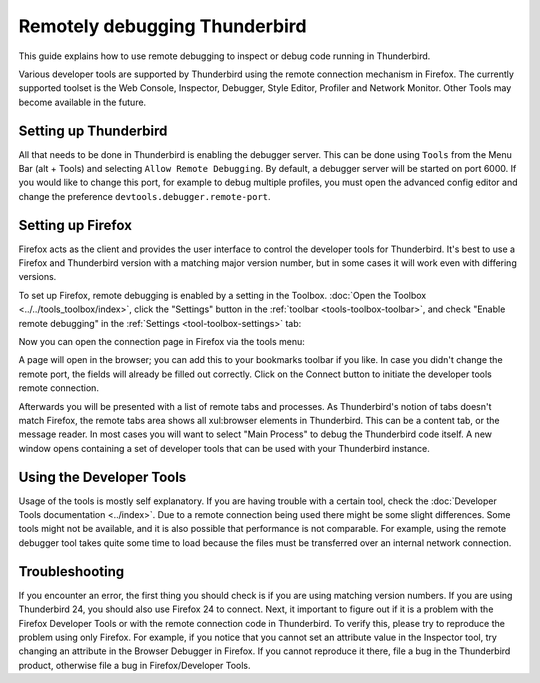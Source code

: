 ==============================
Remotely debugging Thunderbird
==============================

This guide explains how to use remote debugging to inspect or debug code running in Thunderbird.

Various developer tools are supported by Thunderbird using the remote connection mechanism in Firefox. The currently supported toolset is the Web Console, Inspector, Debugger, Style Editor, Profiler and Network Monitor. Other Tools may become available in the future.


Setting up Thunderbird
**********************

All that needs to be done in Thunderbird is enabling the debugger server. This can be done using ``Tools`` from the Menu Bar (alt + Tools) and selecting ``Allow Remote Debugging``. By default, a debugger server will be started on port 6000. If you would like to change this port, for example to debug multiple profiles, you must open the advanced config editor and change the preference ``devtools.debugger.remote-port``.


Setting up Firefox
******************

Firefox acts as the client and provides the user interface to control the developer tools for Thunderbird. It's best to use a Firefox and Thunderbird version with a matching major version number, but in some cases it will work even with differing versions.

To set up Firefox, remote debugging is enabled by a setting in the Toolbox. :doc:`Open the Toolbox <../../tools_toolbox/index>`, click the "Settings" button in the :ref:`toolbar <tools-toolbox-toolbar>`, and check "Enable remote debugging" in the :ref:`Settings <tool-toolbox-settings>` tab:

.. image:: remote-debugger-toolbox-settings.png
  :class: center


Now you can open the connection page in Firefox via the tools menu:

.. image:: remote-debugging-connect-menuitem.png
  :class: center


A page will open in the browser; you can add this to your bookmarks toolbar if you like. In case you didn't change the remote port, the fields will already be filled out correctly. Click on the Connect button to initiate the developer tools remote connection.

.. image:: remote-debugging-desktop-connect.png
  :class: center


Afterwards you will be presented with a list of remote tabs and processes. As Thunderbird's notion of tabs doesn't match Firefox, the remote tabs area shows all xul:browser elements in Thunderbird. This can be a content tab, or the message reader. In most cases you will want to select "Main Process" to debug the Thunderbird code itself. A new window opens containing a set of developer tools that can be used with your Thunderbird instance.

.. image:: remote-debugging-desktop-select-target.png
  :class: center


Using the Developer Tools
*************************

Usage of the tools is mostly self explanatory. If you are having trouble with a certain tool, check the :doc:`Developer Tools documentation <../index>`. Due to a remote connection being used there might be some slight differences. Some tools might not be available, and it is also possible that performance is not comparable. For example, using the remote debugger tool takes quite some time to load because the files must be transferred over an internal network connection.


Troubleshooting
***************

If you encounter an error, the first thing you should check is if you are using matching version numbers. If you are using Thunderbird 24, you should also use Firefox 24 to connect. Next, it important to figure out if it is a problem with the Firefox Developer Tools or with the remote connection code in Thunderbird. To verify this, please try to reproduce the problem using only Firefox. For example, if you notice that you cannot set an attribute value in the Inspector tool, try changing an attribute in the Browser Debugger in Firefox. If you cannot reproduce it there, file a bug in the Thunderbird product, otherwise file a bug in Firefox/Developer Tools.
